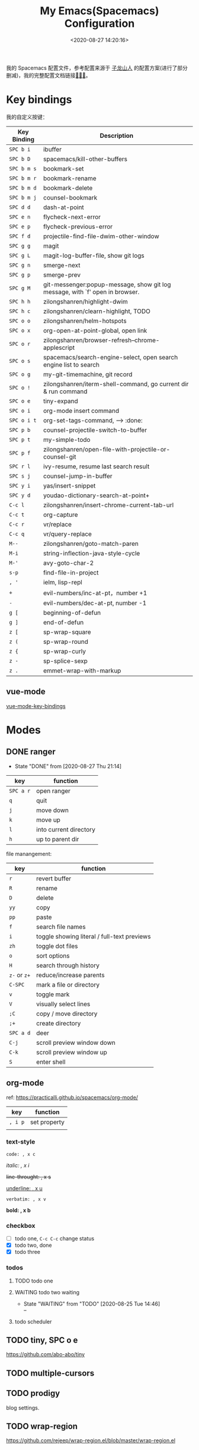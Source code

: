 #+TITLE: My Emacs(Spacemacs) Configuration
#+DATE: <2020-08-27 14:20:16>
#+TAGS[]: emacs
#+CATEGORIES[]: emacs
#+LANGUAGE: zh-cn

我的 Spacemacs 配置文件，参考配置来源于 [[https://github.com/zilongshanren/spacemacs-private][子龙山人]] 的配置方案(进行了部分删减)，我的完整配置文档链接[[https://github.com/gcclll/.emacs.d/tree/space/layers/zcheng][🛬🛬🛬]]。

* Key bindings

  我的自定义按键：

  | Key Binding | Description                                                                  |
  |-------------+------------------------------------------------------------------------------|
  | ~SPC b i~   | ibuffer                                                                      |
  | ~SPC b D~   | spacemacs/kill-other-buffers                                                 |
  | ~SPC b m s~ | bookmark-set                                                                 |
  | ~SPC b m r~ | bookmark-rename                                                              |
  | ~SPC b m d~ | bookmark-delete                                                              |
  | ~SPC b m j~ | counsel-bookmark                                                             |
  |-------------+------------------------------------------------------------------------------|
  | ~SPC d d~   | dash-at-point                                                                |
  |-------------+------------------------------------------------------------------------------|
  | ~SPC e n~   | flycheck-next-error                                                          |
  | ~SPC e p~   | flycheck-previous-error                                                      |
  |-------------+------------------------------------------------------------------------------|
  | ~SPC f d~   | projectile-find-file-dwim-other-window                                       |
  |-------------+------------------------------------------------------------------------------|
  | ~SPC g g~   | magit                                                                        |
  | ~SPC g L~   | magit-log-buffer-file, show git logs                                         |
  | ~SPC g n~   | smerge-next                                                                  |
  | ~SPC g p~   | smerge-prev                                                                  |
  | ~SPC g M~   | git-messenger:popup-message, show git log message, with `f' open in browser. |
  |-------------+------------------------------------------------------------------------------|
  | ~SPC h h~   | zilongshanren/highlight-dwim                                                 |
  | ~SPC h c~   | zilongshanren/clearn-highlight, TODO                                         |
  |-------------+------------------------------------------------------------------------------|
  | ~SPC o o~   | zilongshanren/helm-hotspots                                                  |
  | ~SPC o x~   | org-open-at-point-global, open link                                          |
  | ~SPC o r~   | zilongshanren/browser-refresh--chrome-applescript                            |
  | ~SPC o s~   | spacemacs/search-engine-select, open search engine list to search            |
  | ~SPC o g~   | my-git-timemachine, git record                                               |
  | ~SPC o !~   | zilongshanren/iterm-shell-command, go current dir & run command              |
  | ~SPC o e~   | tiny-expand                                                                  |
  | ~SPC o i~   | org-mode insert command                                                      |
  | ~SPC o i t~ | org-set-tags-command, --> :done:                                            |
  |-------------+------------------------------------------------------------------------------|
  | ~SPC p b~   | counsel-projectile-switch-to-buffer                                          |
  | ~SPC p t~   | my-simple-todo                                                               |
  | ~SPC p f~   | zilongshanren/open-file-with-projectile-or-counsel-git                       |
  |-------------+------------------------------------------------------------------------------|
  | ~SPC r l~   | ivy-resume, resume last search result                                        |
  |-------------+------------------------------------------------------------------------------|
  | ~SPC s j~   | counsel-jump-in-buffer                                                       |
  |-------------+------------------------------------------------------------------------------|
  | ~SPC y i~   | yas/insert-snippet                                                           |
  | ~SPC y d~   | youdao-dictionary-search-at-point+                                           |
  |-------------+------------------------------------------------------------------------------|
  | ~C-c l~     | zilongshanren/insert-chrome-current-tab-url                                  |
  | ~C-c t~     | org-capture                                                                  |
  | ~C-c r~     | vr/replace                                                                   |
  | ~C-c q~     | vr/query-replace                                                             |
  |-------------+------------------------------------------------------------------------------|
  | ~M--~       | zilongshanren/goto-match-paren                                               |
  | ~M-i~       | string-inflection-java-style-cycle                                           |
  | ~M-'~       | avy-goto-char-2                                                              |
  |-------------+------------------------------------------------------------------------------|
  | ~s-p~       | find-file-in-project                                                         |
  |-------------+------------------------------------------------------------------------------|
  | ~, '~       | ielm, lisp-repl                                                              |
  |-------------+------------------------------------------------------------------------------|
  | ~+~         | evil-numbers/inc-at-pt，number +1                                            |
  | ~-~         | evil-numbers/dec-at-pt, number -1                                            |
  |-------------+------------------------------------------------------------------------------|
  | ~g [~       | beginning-of-defun                                                           |
  | ~g ]~       | end-of-defun                                                                 |
  |-------------+------------------------------------------------------------------------------|
  | ~z [~       | sp-wrap-square                                                               |
  | ~z (~       | sp-wrap-round                                                                |
  | ~z {~       | sp-wrap-curly                                                                |
  | ~z -~       | sp-splice-sexp                                                               |
  | ~z .~       | emmet-wrap-with-markup                                                       |
  |-------------+------------------------------------------------------------------------------|

** vue-mode
   [[https://github.com/syl20bnr/spacemacs/tree/develop/layers/%2Bframeworks/vue][vue-mode-key-bindings]]

* Modes
** DONE ranger
   CLOSED: [2020-08-27 Thu 21:14]

   - State "DONE"       from              [2020-08-27 Thu 21:14]
   | key       | function               |
   |-----------+------------------------|
   | ~SPC a r~ | open ranger            |
   | ~q~       | quit                   |
   | ~j~       | move down              |
   | ~k~       | move up                |
   | ~l~       | into current directory |
   | ~h~       | up to parent dir       |

   file manangement:

   | key          | function                                    |
   |--------------+---------------------------------------------|
   | ~r~          | revert buffer                               |
   | ~R~          | rename                                      |
   | ~D~          | delete                                      |
   | ~yy~         | copy                                        |
   | ~pp~         | paste                                       |
   | ~f~          | search file names                           |
   | ~i~          | toggle showing literal / full-text previews |
   | ~zh~         | toggle dot files                            |
   | ~o~          | sort options                                |
   | ~H~          | search through history                      |
   | ~z-~ or ~z+~ | reduce/increase parents                     |
   | ~C-SPC~      | mark a file or directory                    |
   | ~v~          | toggle mark                                 |
   | ~V~          | visually select lines                       |
   | ~;C~         | copy / move directory                       |
   | ~;+~         | create directory                            |
   | ~SPC a d~    | deer                                        |
   | ~C-j~        | scroll preview window down                  |
   | ~C-k~        | scroll preview window up                    |
   | ~S~          | enter shell                                 |

** org-mode

   ref: https://practicalli.github.io/spacemacs/org-mode/

   | key     | function     |
   |---------+--------------|
   | ~, i p~ | set property |
   |         |              |

*** text-style

    ~code: , x c~

    /italic: , x i/

    +line-throught: , x s+

    _underline: , x u_

    =verbatim: , x v=

    *bold: , x b*
*** checkbox
    - [ ] todo one, =C-c C-c= change status
    - [X] todo two, done
    - [X] todo three

*** todos
**** TODO todo one
     SCHEDULED: <2020-08-27 Thu>
**** WAITING todo two waiting

     - State "WAITING"    from "TODO"       [2020-08-25 Tue 14:46] \\
       --
**** todo scheduler
     SCHEDULED: <2020-08-25 Tue>
** TODO tiny, SPC o e
   https://github.com/abo-abo/tiny

** TODO multiple-cursors
** TODO prodigy
   blog settings.




** TODO wrap-region
   https://github.com/rejeep/wrap-region.el/blob/master/wrap-region.el

* Misc Settings

超过 80 列自动换行：

#+begin_src elisp
  (add-hook 'org-mode-hook 'turn-on-auto-fill)
  (setq-default fill-column 80)
#+end_src
* Issues
** Points
*** org-mode 简介
    1. Jump to inner link: ~<<text>> <- [[test][text]]~
